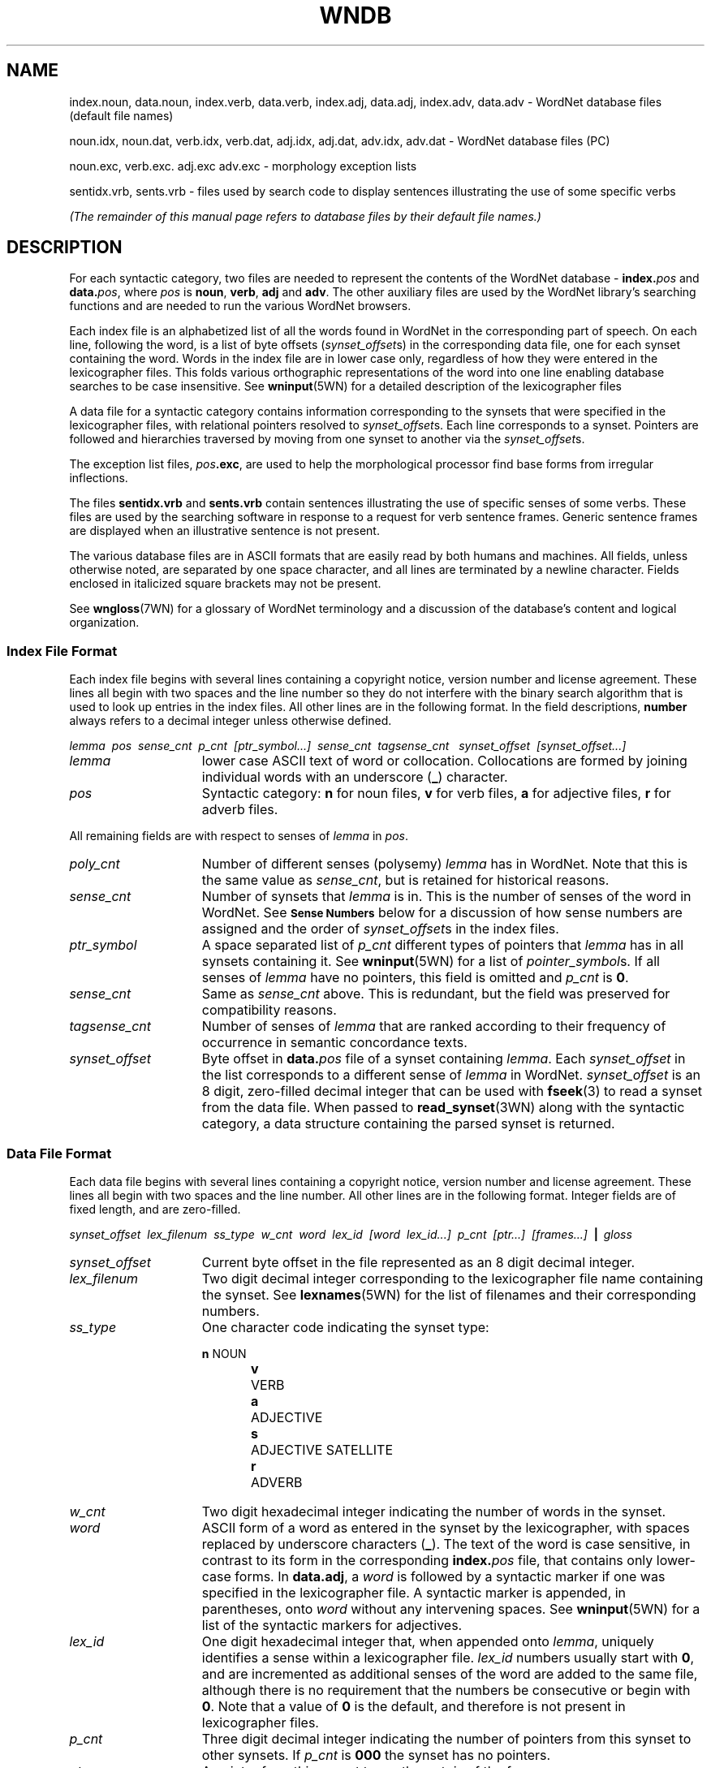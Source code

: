 '\" t
.\" $Id$
.tr ~
.TH WNDB 5WN "4 April 2001" "WordNet 1.7" "WordNet\(tm File Formats"
.SH NAME
index.noun, data.noun, index.verb, data.verb, index.adj, data.adj, index.adv, data.adv \- WordNet database files (default file names)
.LP
noun.idx, noun.dat, verb.idx, verb.dat, adj.idx, adj.dat, adv.idx, adv.dat \- WordNet database files (PC) 
.LP
noun.exc, verb.exc. adj.exc adv.exc \- morphology exception lists
.LP
sentidx.vrb, sents.vrb \- files used by search code to display
sentences illustrating the use of some specific verbs
.LP
\fI(The remainder of this manual page refers to database files by their
default file names.)\fP
.SH DESCRIPTION
For each syntactic category, two files are needed to represent the
contents of the WordNet database \- \fBindex.\fP\fIpos\fP and
\fBdata.\fP\fIpos\fP, where \fIpos\fP is \fBnoun\fP, \fBverb\fP,
\fBadj\fP and \fBadv\fP.  The other auxiliary files are used by the
WordNet library's searching functions and are needed to run the
various WordNet browsers.

Each index file is an alphabetized list of all the words found in
WordNet in the corresponding part of speech.  On each line, following
the word, is a list of byte offsets (\fIsynset_offset\fPs) in the
corresponding data file, one for each synset containing the word.
Words in the index file are in lower case only, regardless of how they
were entered in the lexicographer files.  This folds various
orthographic representations of the word into one line enabling
database searches to be case insensitive.  See
.BR wninput (5WN)
for a detailed description of the lexicographer files

A data file for a syntactic category contains information
corresponding to the synsets that were specified in the lexicographer
files, with relational pointers resolved to \fIsynset_offset\fPs.
Each line corresponds to a synset.  Pointers are followed and
hierarchies traversed by moving from one synset to another via the
\fIsynset_offset\fPs.  

The exception list files, \fIpos\fP\fB.exc\fP, are used to help the
morphological processor find base forms from irregular inflections.

The files \fBsentidx.vrb\fP and \fBsents.vrb\fP contain sentences
illustrating the use of specific senses of some verbs.  These files
are used by the searching software in response to a request for verb
sentence frames.  Generic sentence frames are displayed when an
illustrative sentence is not present.

The various database files are in ASCII formats that are easily read
by both humans and machines.  All fields, unless otherwise noted, are
separated by one space character, and all lines are terminated by a
newline character.  Fields enclosed in italicized square brackets may
not be present.

See 
.BR wngloss (7WN)
for a glossary of WordNet terminology and a discussion of the
database's content and logical organization.
.SS Index File Format
Each index file begins with several lines containing a copyright
notice, version number and license agreement.  These lines all begin
with two spaces and the line number so they do not interfere with the
binary search algorithm that is used to look up entries in the index
files.  All other lines are in the following format.  In the field
descriptions, \fBnumber\fP always refers to a decimal integer unless
otherwise defined.

.nf
\fIlemma~~pos~~sense_cnt~~p_cnt~~[ptr_symbol...]~~sense_cnt~~tagsense_cnt ~~synset_offset~~[synset_offset...]\fP
.fi

.TP 15
.I lemma
lower case ASCII text of word or collocation.  Collocations are formed
by joining individual words with an underscore (\fB_\fP) character.
.TP 15
.I pos
Syntactic category: \fBn\fP for noun files, 
\fBv\fP for verb files, \fBa\fP for adjective files, \fBr\fP for
adverb files.

.LP
All remaining fields are with respect to senses of \fIlemma\fP in
\fIpos\fP.

.TP 15
.I poly_cnt
Number of different senses (polysemy) \fIlemma\fP has in
WordNet.  Note that this is the same value as \fIsense_cnt\fP, but is
retained for historical reasons.
.TP 15
.I sense_cnt
Number of synsets that \fIlemma\fP is in.  This is the
number of senses of the word in WordNet. See 
.SM \fBSense Numbers\fP
below for a discussion of how sense numbers are assigned and the order
of \fIsynset_offset\fPs in the index files.
.TP 15
.I ptr_symbol
A space separated list of \fIp_cnt\fP different types of pointers that
\fIlemma\fP has in all synsets containing it. See
.BR wninput (5WN)
for a list of \fIpointer_symbol\fPs.  If all senses of \fIlemma\fP
have no pointers, this field is omitted and \fIp_cnt\fP is \fB0\fP.
.TP 15
.I sense_cnt
Same as \fIsense_cnt\fP above.  This is redundant, but the field was
preserved for compatibility reasons.
.TP 15
.I tagsense_cnt
Number of senses of \fIlemma\fP that are ranked according to
their frequency of occurrence in semantic concordance texts.
.TP 15
.I synset_offset
Byte offset in \fBdata.\fIpos\fR file of a synset containing
\fIlemma\fP.  Each \fIsynset_offset\fP in the list corresponds to a
different sense of \fIlemma\fP in WordNet.  \fIsynset_offset\fP is an
8 digit, zero-filled decimal integer that can be used with
.BR fseek (3)
to read a synset from the data file.  When passed to
.BR read_synset (3WN)
along with the syntactic category, a data structure containing the
parsed synset is returned.
.SS Data File Format
Each data file begins with several lines containing a copyright
notice, version number and license agreement.  These lines all begin
with two spaces and the line number.  All other lines are in the
following format.  Integer fields are of fixed length, and are
zero-filled.

.nf
\fIsynset_offset~~lex_filenum~~ss_type~~w_cnt~~word~~lex_id~~[word~~lex_id...]~~p_cnt~~[ptr...]~~[frames...]~~\fB|\fI~~gloss\fP
.fi

.TP 15
.I synset_offset
Current byte offset in the file represented as an 8 digit decimal
integer. 
.TP 15
.I lex_filenum
Two digit decimal integer corresponding to the lexicographer file name
containing the synset.  See
.BR lexnames (5WN)
for the list of filenames and their corresponding numbers.
.TP 15
.I ss_type
One character code indicating the synset type: 

.RS
.nf
\fBn\fP	NOUN
\fBv\fP	VERB
\fBa\fP	ADJECTIVE
\fBs\fP	ADJECTIVE SATELLITE
\fBr\fP	ADVERB
.fi
.RE
.TP 15
.I w_cnt
Two digit hexadecimal integer indicating the number of words in the
synset.
.TP 15
.I word
ASCII form of a word as entered in the synset by the lexicographer,
with spaces replaced by underscore characters (\fB_\fP).  The text of
the word is case sensitive, in contrast to its form in the
corresponding \fBindex.\fP\fIpos\fP file, that contains only
lower-case forms.  In \fBdata.adj\fP, a \fIword\fP is followed by a
syntactic marker if one was specified in the lexicographer file.  A
syntactic marker is appended, in parentheses, onto \fIword\fP without
any intervening spaces.  See
.BR wninput (5WN)
for a list of the syntactic markers for adjectives.
.TP 15
.I lex_id
One digit hexadecimal integer that, when appended onto \fIlemma\fP,
uniquely identifies a sense within a lexicographer file.  \fIlex_id\fP
numbers usually start with \fB0\fP, and are incremented as additional
senses of the word are added to the same file, although there is no
requirement that the numbers be consecutive or begin with \fB0\fP.
Note that a value of \fB0\fP is the default, and therefore is not
present in lexicographer files. 
.TP 15
.I p_cnt
Three digit decimal integer indicating the number of pointers from
this synset to other synsets.  If \fIp_cnt\fP is \fB000\fP the synset
has no pointers.
.TP 15
.I ptr
A pointer from this synset to another.  \fIptr\fP is of the form:

.nf
\fIpointer_symbol~~synset_offset~~pos~~source/target\fR
.fi

where \fIsynset_offset\fP is the byte offset of the target synset in
the data file corresponding to \fIpos\fP.

The \fIsource/target\fP field distinguishes lexical and semantic
pointers.  It is a four byte hexadecimal field: the first two bytes
indicate the word number in the current (source) synset, the last two
bytes indicate the word number in the target synset.  A value of
\fB0000\fP means that \fIpointer_symbol\fP represents a semantic
relation between the current (source) synset and the target synset
indicated by \fIsynset_offset\fP.

A lexical relation between two words in different synsets is
represented by non-zero values in the source and target word numbers.
The first and last two bytes of this field indicate the word numbers
in the source and target synsets, respectively, between which the
relation holds.  Word numbers are assigned to the \fIword\fP fields in
a synset, from left to right, beginning with \fB1\fP.

See 
.BR wninput (5WN)
for a list of \fIpointer_symbol\fPs, and semantic and lexical pointer
classifications.
.TP 15
.I frames
In \fBdata.verb\fP only, a list of numbers corresponding to the
generic verb sentence frames for \fIword\fPs in the synset.  
\fIframes\fP is of the form:

.nf
\fIf_cnt~~\fB+\fI~~f_num~~w_num~~[\fB+\fI~~f_num~~w_num...]\fR
.fi

where \fIf_cnt\fP a two digit decimal integer indicating the number of
generic frames listed, \fIf_num\fP is a two digit decimal integer
frame number, and \fIw_num\fP is a two digit hexadecimal number
indicating the word in the synset that the frame applies to.  As with
pointers, if this number is \fB00\fP, \fIf_num\fP applies to all
\fIword\fPs in the synset.  If non-zero, it is applicable only to the
word indicated.  Word numbers are assigned as described for pointers.
Each \fIf_num~~w_num\fP pair is preceded by a \fB+\fP.
See
.BR wninput (5WN)
for the text of the generic sentence frames.
.TP
.I gloss
Each synset contains a gloss.  A \fIgloss\fP is represented as a
vertical bar (\fB|\fP), followed by a text string that continues until
the end of the line.  The gloss may contain a definition, one or more
example sentences, or both.
.SS Sense Numbers
Senses in WordNet are generally ordered from most to least frequently
used, with the most common sense numbered \fB1\fP.  Frequency of use is
determined by the number of times a sense is tagged in the various
semantic concordance texts.  Senses that are not semantically tagged
follow the ordered senses.  The \fItagsense_cnt\fP field for each
entry in the \fBindex.\fIpos\fR files indicates how many of the senses
in the list have been tagged.

The 
.BR cntlist (5WN)
file provided with the database lists the number of times each sense
is tagged in the semantic concordances.  The data from \fBcntlist\fP
is used by
.BR grind (1WN)
to order the senses of each word.  When the \fBindex\fP.\fIpos\fP
files are generated, the \fIsynset_offset\fPs are output in sense
number order, with sense 1 first in the list.  Senses with the same
number of semantic tags are assigned unique but consecutive sense
numbers.  The WordNet 
.SB OVERVIEW
search displays all senses of the
specified word, in all syntactic categories, and indicates which of
the senses are represented in the semantically tagged texts.
.SS Exception List File Format
Exception lists are alphabetized lists of inflected forms of words and
their base forms.  The first field of each line is an inflected form,
followed by a space separated list of one or more base forms of the
word.  There is one exception list file for each syntactic category.

Note that the noun and verb exception lists were automatically
generated from a machine-readable dictionary, and contain many words
that are not in WordNet.  Also, for many of the inflected forms, base
forms could be easily derived using the standard rules of detachment
programmed into Morphy (See
.BR morph (7WN)).
These anomalies are allowed to remain in the exception list files,
as they do no harm.

.SS Verb Example Sentences
For some verb senses, example sentences illustrating the use of the
verb sense can be displayed.  Each line of the file \fBsentidx.vrb\fP
contains a \fIsense_key\fP followed by a space and a comma separated
list of example sentence template numbers, in decimal.  The file
\fBsents.vrb\fP lists all of the example sentence templates.  Each
line begins with the template number followed by a space.  The rest of
the line is the text of a template example sentence, with \fB%s\fP
used as a placeholder in the text for the verb.  Both files are sorted
alphabetically so that the \fIsense_key\fP and template sentence
number can be used as indices, via
.BR binsrch (3WN), 
into the appropriate file.

When a request for 
.SB FRAMES
is made, the WordNet search code looks
for the sense in \fBsentidx.vrb\fP.  If found, the sentence
template(s) listed is retrieved from \fBsents.vrb\fP, and the \fB%s\fP
is replaced with the verb.  If the sense is not found, the applicable
generic sentence frame(s) listed in \fIframes\fP is displayed.
.SH NOTES
Information in the \fBdata.\fIpos\fR and \fBindex.\fIpos\fR files
represents all of the word senses and synsets in the WordNet database.
The \fIword\fP, \fIlex_id\fP, and \fIlex_filenum\fP fields together
uniquely identify each word sense in WordNet.  These can be encoded in
a \fIsense_key\fP as described in
.BR senseidx (5WN).
Each synset in the database can be uniquely identified by combining
the \fIsynset_offset\fP for the synset with a code for the syntactic
category (since it is possible for synsets in different
\fBdata.\fIpos\fR files to have the same \fIsynset_offset\fP).

The WordNet system provide both command line and window-based browser
interfaces to the database.  Both interfaces utilize a common library
of search and morphology code.  The source code for the library and
interfaces is included in the WordNet package.  See
.BR wnintro (3WN)
for an overview of the WordNet source code.
.SH ENVIRONMENT VARIABLES
.TP 20
.B WNHOME
Base directory for WordNet.  Unix default is 
\fB/usr/local/wordnet1.7\fP, PC default is \fBC:\ewn17\fP.
.TP 20
.B WNSEARCHDIR
Directory in which the WordNet database has been installed.  Unix
default is \fBWNHOME/dict\fP, PC default is \fBWNHOME\edict\fP.
.SH FILES
All files are in the directory \fBWNSEARCHDIR\fP.
.TP 20
.B index.\fIpos\fP
database index files (Unix)
.TP 20
.B \fIpos\fP.idx
database index files (PC)
.TP 20
.B data.\fIpos\fP
database data files (Unix)
.TP 20
.B \fIpos\fP.dat
database data files (PC)
.TP 20
.B *.vrb
files of sentences illustrating the use of verbs
.TP 20
.B \fIpos\fP.exc
morphology exception lists
.SH SEE ALSO
.BR grind (1WN),
.BR wn (1WN),
.BR wnb (1WN),
.BR wnintro (3WN),
.BR binsrch (3WN),
.BR cntlist (5WN),
.BR lexnames (5WN),
.BR senseidx (5WN),
.BR wninput (5WN),
.BR morphy (7WN),
.BR semcor (7WN),
.BR wngloss (7WN),
.BR wngroups (7WN),
.BR wnstats (7WN).


